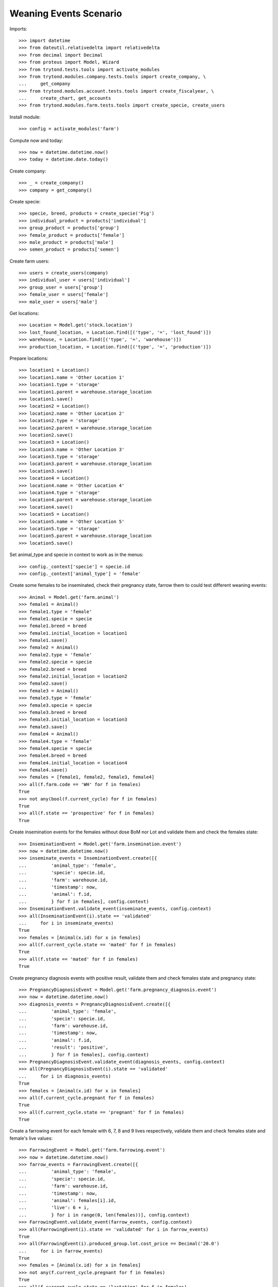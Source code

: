 =======================
Weaning Events Scenario
=======================

Imports::

    >>> import datetime
    >>> from dateutil.relativedelta import relativedelta
    >>> from decimal import Decimal
    >>> from proteus import Model, Wizard
    >>> from trytond.tests.tools import activate_modules
    >>> from trytond.modules.company.tests.tools import create_company, \
    ...     get_company
    >>> from trytond.modules.account.tests.tools import create_fiscalyear, \
    ...     create_chart, get_accounts
    >>> from trytond.modules.farm.tests.tools import create_specie, create_users

Install module::

    >>> config = activate_modules('farm')

Compute now and today::

    >>> now = datetime.datetime.now()
    >>> today = datetime.date.today()

Create company::

    >>> _ = create_company()
    >>> company = get_company()

Create specie::

    >>> specie, breed, products = create_specie('Pig')
    >>> individual_product = products['individual']
    >>> group_product = products['group']
    >>> female_product = products['female']
    >>> male_product = products['male']
    >>> semen_product = products['semen']

Create farm users::

    >>> users = create_users(company)
    >>> individual_user = users['individual']
    >>> group_user = users['group']
    >>> female_user = users['female']
    >>> male_user = users['male']

Get locations::

    >>> Location = Model.get('stock.location')
    >>> lost_found_location, = Location.find([('type', '=', 'lost_found')])
    >>> warehouse, = Location.find([('type', '=', 'warehouse')])
    >>> production_location, = Location.find([('type', '=', 'production')])

Prepare locations::

    >>> location1 = Location()
    >>> location1.name = 'Other Location 1'
    >>> location1.type = 'storage'
    >>> location1.parent = warehouse.storage_location
    >>> location1.save()
    >>> location2 = Location()
    >>> location2.name = 'Other Location 2'
    >>> location2.type = 'storage'
    >>> location2.parent = warehouse.storage_location
    >>> location2.save()
    >>> location3 = Location()
    >>> location3.name = 'Other Location 3'
    >>> location3.type = 'storage'
    >>> location3.parent = warehouse.storage_location
    >>> location3.save()
    >>> location4 = Location()
    >>> location4.name = 'Other Location 4'
    >>> location4.type = 'storage'
    >>> location4.parent = warehouse.storage_location
    >>> location4.save()
    >>> location5 = Location()
    >>> location5.name = 'Other Location 5'
    >>> location5.type = 'storage'
    >>> location5.parent = warehouse.storage_location
    >>> location5.save()

Set animal_type and specie in context to work as in the menus::

    >>> config._context['specie'] = specie.id
    >>> config._context['animal_type'] = 'female'

Create some females to be inseminated, check their pregnancy state, farrow them
to could test different weaning events::

    >>> Animal = Model.get('farm.animal')
    >>> female1 = Animal()
    >>> female1.type = 'female'
    >>> female1.specie = specie
    >>> female1.breed = breed
    >>> female1.initial_location = location1
    >>> female1.save()
    >>> female2 = Animal()
    >>> female2.type = 'female'
    >>> female2.specie = specie
    >>> female2.breed = breed
    >>> female2.initial_location = location2
    >>> female2.save()
    >>> female3 = Animal()
    >>> female3.type = 'female'
    >>> female3.specie = specie
    >>> female3.breed = breed
    >>> female3.initial_location = location3
    >>> female3.save()
    >>> female4 = Animal()
    >>> female4.type = 'female'
    >>> female4.specie = specie
    >>> female4.breed = breed
    >>> female4.initial_location = location4
    >>> female4.save()
    >>> females = [female1, female2, female3, female4]
    >>> all(f.farm.code == 'WH' for f in females)
    True
    >>> not any(bool(f.current_cycle) for f in females)
    True
    >>> all(f.state == 'prospective' for f in females)
    True

Create insemination events for the females without dose BoM nor Lot and
validate them and check the females state::

    >>> InseminationEvent = Model.get('farm.insemination.event')
    >>> now = datetime.datetime.now()
    >>> inseminate_events = InseminationEvent.create([{
    ...         'animal_type': 'female',
    ...         'specie': specie.id,
    ...         'farm': warehouse.id,
    ...         'timestamp': now,
    ...         'animal': f.id,
    ...         } for f in females], config.context)
    >>> InseminationEvent.validate_event(inseminate_events, config.context)
    >>> all(InseminationEvent(i).state == 'validated'
    ...     for i in inseminate_events)
    True
    >>> females = [Animal(x.id) for x in females]
    >>> all(f.current_cycle.state == 'mated' for f in females)
    True
    >>> all(f.state == 'mated' for f in females)
    True

Create pregnancy diagnosis events with positive result, validate them and check
females state and pregnancy state::

    >>> PregnancyDiagnosisEvent = Model.get('farm.pregnancy_diagnosis.event')
    >>> now = datetime.datetime.now()
    >>> diagnosis_events = PregnancyDiagnosisEvent.create([{
    ...         'animal_type': 'female',
    ...         'specie': specie.id,
    ...         'farm': warehouse.id,
    ...         'timestamp': now,
    ...         'animal': f.id,
    ...         'result': 'positive',
    ...         } for f in females], config.context)
    >>> PregnancyDiagnosisEvent.validate_event(diagnosis_events, config.context)
    >>> all(PregnancyDiagnosisEvent(i).state == 'validated'
    ...     for i in diagnosis_events)
    True
    >>> females = [Animal(x.id) for x in females]
    >>> all(f.current_cycle.pregnant for f in females)
    True
    >>> all(f.current_cycle.state == 'pregnant' for f in females)
    True

Create a farrowing event for each female with 6, 7, 8 and 9 lives respectively,
validate them and check females state and female's live values::

    >>> FarrowingEvent = Model.get('farm.farrowing.event')
    >>> now = datetime.datetime.now()
    >>> farrow_events = FarrowingEvent.create([{
    ...         'animal_type': 'female',
    ...         'specie': specie.id,
    ...         'farm': warehouse.id,
    ...         'timestamp': now,
    ...         'animal': females[i].id,
    ...         'live': 6 + i,
    ...         } for i in range(0, len(females))], config.context)
    >>> FarrowingEvent.validate_event(farrow_events, config.context)
    >>> all(FarrowingEvent(i).state == 'validated' for i in farrow_events)
    True
    >>> all(FarrowingEvent(i).produced_group.lot.cost_price == Decimal('20.0')
    ...     for i in farrow_events)
    True
    >>> females = [Animal(x.id) for x in females]
    >>> not any(f.current_cycle.pregnant for f in females)
    True
    >>> all(f.current_cycle.state == 'lactating' for f in females)
    True
    >>> all(f.state == 'mated' for f in females)
    True
    >>> females[0].current_cycle.live
    6
    >>> females[0].current_cycle.removed
    >>> females[-1].current_cycle.live == (6 + len(females) - 1)
    True

Create a weaning event for first female (6 lives) with 6 as quantity, with
current female location as destination location for female and group and
without weaned group::

    >>> WeaningEvent = Model.get('farm.weaning.event')
    >>> now = datetime.datetime.now()
    >>> female1 = females[0]
    >>> weaning_event1 = WeaningEvent()
    >>> weaning_event1.animal_type = 'female'
    >>> weaning_event1.specie = specie
    >>> weaning_event1.farm = warehouse
    >>> weaning_event1.timestamp = now
    >>> weaning_event1.animal = female1
    >>> weaning_event1.quantity = 6
    >>> weaning_event1.female_to_location = female1.location
    >>> weaning_event1.weaned_to_location = female1.location
    >>> weaning_event1.save()

Validate weaning event::

    >>> weaning_event1.click('validate_event')
    >>> weaning_event1.reload()
    >>> weaning_event1.state
    'validated'

Check female's current cycle state is 'unmated' and its weaned value is 6 and
the weaning event doesn't have female, weaned nor lost moves::

    >>> female1.reload()
    >>> female1.current_cycle.state
    'unmated'
    >>> female1.current_cycle.weaned
    6
    >>> female1.current_cycle.removed
    0
    >>> female1.current_cycle.weaning_event.female_move
    >>> female1.current_cycle.weaning_event.weaned_move
    >>> female1.current_cycle.weaning_event.lost_move
    >>> lot = weaning_event1.farrowing_group.lot
    >>> len(lot.cost_lines)
    2
    >>> lot.cost_price == Decimal('25.0')
    True
    >>> weaning_cost_line, = [x for x in lot.cost_lines
    ...     if x.origin == weaning_event1]
    >>> weaning_cost_line.unit_price == Decimal('5')
    True

Create a weaning event for second female (7 lives) with 6 as quantity, with
current female location as destination of weaned group but not for destination
female location and without weaned group::

    >>> WeaningEvent = Model.get('farm.weaning.event')
    >>> now = datetime.datetime.now()
    >>> female2 = females[1]
    >>> weaning_event2 = WeaningEvent()
    >>> weaning_event2.animal_type = 'female'
    >>> weaning_event2.specie = specie
    >>> weaning_event2.farm = warehouse
    >>> weaning_event2.timestamp = now
    >>> weaning_event2.animal = female2
    >>> weaning_event2.quantity = 6
    >>> weaning_event2.female_to_location = location5
    >>> weaning_event2.weaned_to_location = female2.location
    >>> weaning_event2.save()

Validate weaning event::

    >>> weaning_event2.click('validate_event')
    >>> weaning_event2.state
    'validated'

Check female's current cycle state is 'unmated' and its weaned value is 6 and
the weaning event has female and lost moves but not weaned group move::

    >>> female2.reload()
    >>> female2.current_cycle.state
    'unmated'
    >>> female2.current_cycle.weaned
    6
    >>> female2.current_cycle.removed
    1
    >>> female2.current_cycle.weaning_event.female_move.state
    'done'
    >>> female2.current_cycle.weaning_event.weaned_move
    >>> female2.current_cycle.weaning_event.lost_move.quantity
    1.0

Create a weaning event for third female (8 lives) with 8 as quantity, with
different destination location for female and group and without weaned group::

    >>> WeaningEvent = Model.get('farm.weaning.event')
    >>> now = datetime.datetime.now()
    >>> female3 = females[2]
    >>> weaning_event3 = WeaningEvent()
    >>> weaning_event3.animal_type = 'female'
    >>> weaning_event3.specie = specie
    >>> weaning_event3.farm = warehouse
    >>> weaning_event3.timestamp = now
    >>> weaning_event3.animal = female3
    >>> weaning_event3.quantity = 8
    >>> weaning_event3.female_to_location = location5
    >>> weaning_event3.weaned_to_location = location5
    >>> weaning_event3.save()

Validate weaning event::

    >>> weaning_event3.click('validate_event')
    >>> weaning_event3.state
    'validated'

Check female's current cycle state is 'unmated' and its weaned value is 8 and
the weaning event has female and weaned group moves but not lost move::

    >>> female3.reload()
    >>> female3.current_cycle.state
    'unmated'
    >>> female3.current_cycle.weaned
    8
    >>> female3.current_cycle.weaning_event.female_move.state
    'done'
    >>> female3.current_cycle.weaning_event.weaned_move.quantity
    8.0
    >>> female3.current_cycle.weaning_event.lost_move

Create a group::

    >>> AnimalGroup = Model.get('farm.animal.group')
    >>> animal_group = AnimalGroup()
    >>> animal_group.specie = specie
    >>> animal_group.breed = breed
    >>> animal_group.initial_location = location5
    >>> animal_group.initial_quantity = 4
    >>> animal_group.save()

Create a weaning event for third female (9 lives) with 7 as quantity, with
current female location as destination of female and group but with weaned
group::

    >>> WeaningEvent = Model.get('farm.weaning.event')
    >>> now = datetime.datetime.now()
    >>> female4 = females[3]
    >>> weaning_event4 = WeaningEvent()
    >>> weaning_event4.animal_type = 'female'
    >>> weaning_event4.specie = specie
    >>> weaning_event4.farm = warehouse
    >>> weaning_event4.timestamp = now
    >>> weaning_event4.animal = female4
    >>> weaning_event4.quantity = 7
    >>> weaning_event4.female_to_location = female4.location
    >>> weaning_event4.weaned_to_location = female4.location
    >>> weaning_event4.weaned_group = animal_group
    >>> weaning_event4.save()

Validate weaning event::

    >>> weaning_event4.click('validate_event')
    >>> weaning_event4.state
    'validated'

Check female's current cycle state is 'unmated' and its weaned value is 7 and
the weaning event has lost move and **transformation event** but not female nor
weaned group moves::

    >>> female4.reload()
    >>> female4.current_cycle.state
    'unmated'
    >>> female4.current_cycle.weaned
    7
    >>> female4.current_cycle.weaning_event.female_move
    >>> female4.current_cycle.weaning_event.weaned_move
    >>> female4.current_cycle.weaning_event.lost_move.quantity
    2.0
    >>> female4.current_cycle.weaning_event.transformation_event.state
    'validated'
    >>> lot = weaning_event4.weaned_group.lot
    >>> len(lot.cost_lines)
    2
    >>> lot.cost_price == Decimal('25.0')
    True
    >>> weaning_cost_line, = [x for x in lot.cost_lines
    ...     if x.origin == weaning_event4]
    >>> weaning_cost_line.unit_price == Decimal('5.0')
    True

